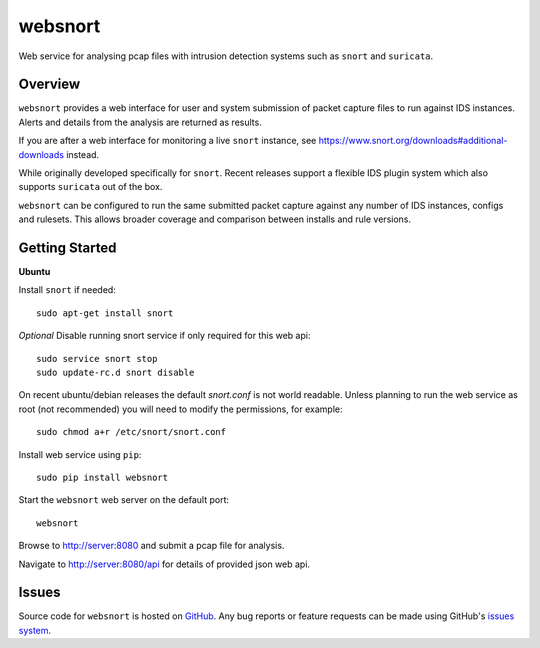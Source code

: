 websnort
========

Web service for analysing pcap files with intrusion detection systems such as
``snort`` and ``suricata``.

|build_status| |pypi_version|

Overview
--------

``websnort`` provides a web interface for user and system submission of packet
capture files to run against IDS instances.  Alerts and details from the analysis
are returned as results.

If you are after a web interface for monitoring a live ``snort`` instance,
see https://www.snort.org/downloads#additional-downloads instead.

While originally developed specifically for ``snort``.  Recent releases support
a flexible IDS plugin system which also supports ``suricata`` out of the box.

``websnort`` can be configured to run the same submitted packet capture
against any number of IDS instances, configs and rulesets.  This allows broader
coverage and comparison between installs and rule versions.

Getting Started
---------------

**Ubuntu**

Install ``snort`` if needed: ::

    sudo apt-get install snort

*Optional* Disable running snort service if only required for this web api: ::

    sudo service snort stop
    sudo update-rc.d snort disable

On recent ubuntu/debian releases the default *snort.conf* is not world readable.  Unless 
planning to run the web service as root (not recommended) you will need to modify the
permissions, for example: ::

	sudo chmod a+r /etc/snort/snort.conf

Install web service using ``pip``: ::

	sudo pip install websnort

Start the ``websnort`` web server on the default port: ::

	websnort

Browse to http://server:8080 and submit a pcap file for analysis.

Navigate to http://server:8080/api for details of provided json web api.

Issues
------

Source code for ``websnort`` is hosted on `GitHub`_. Any bug reports or feature
requests can be made using GitHub's `issues system`_.

.. _GitHub: https://github.com/shendo/websnort
.. _issues system: https://github.com/shendo/websnort/issues

.. |build_status| image:: https://secure.travis-ci.org/shendo/websnort.png?branch=master
   :target: https://travis-ci.org/shendo/websnort
   :alt: Current build status

.. |pypi_version| image:: https://pypip.in/v/websnort/badge.png
   :target: https://pypi.python.org/pypi/websnort
   :alt: Latest PyPI version



